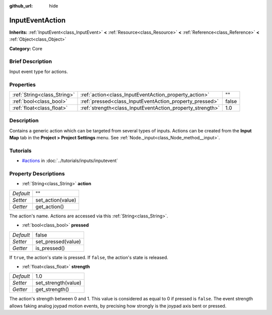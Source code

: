 :github_url: hide

.. Generated automatically by doc/tools/makerst.py in Godot's source tree.
.. DO NOT EDIT THIS FILE, but the InputEventAction.xml source instead.
.. The source is found in doc/classes or modules/<name>/doc_classes.

.. _class_InputEventAction:

InputEventAction
================

**Inherits:** :ref:`InputEvent<class_InputEvent>` **<** :ref:`Resource<class_Resource>` **<** :ref:`Reference<class_Reference>` **<** :ref:`Object<class_Object>`

**Category:** Core

Brief Description
-----------------

Input event type for actions.

Properties
----------

+-----------------------------+-----------------------------------------------------------+-------+
| :ref:`String<class_String>` | :ref:`action<class_InputEventAction_property_action>`     | ""    |
+-----------------------------+-----------------------------------------------------------+-------+
| :ref:`bool<class_bool>`     | :ref:`pressed<class_InputEventAction_property_pressed>`   | false |
+-----------------------------+-----------------------------------------------------------+-------+
| :ref:`float<class_float>`   | :ref:`strength<class_InputEventAction_property_strength>` | 1.0   |
+-----------------------------+-----------------------------------------------------------+-------+

Description
-----------

Contains a generic action which can be targeted from several types of inputs. Actions can be created from the **Input Map** tab in the **Project > Project Settings** menu. See :ref:`Node._input<class_Node_method__input>`.

Tutorials
---------

- `#actions <../tutorials/inputs/inputevent.html#actions>`_ in :doc:`../tutorials/inputs/inputevent`

Property Descriptions
---------------------

.. _class_InputEventAction_property_action:

- :ref:`String<class_String>` **action**

+-----------+-------------------+
| *Default* | ""                |
+-----------+-------------------+
| *Setter*  | set_action(value) |
+-----------+-------------------+
| *Getter*  | get_action()      |
+-----------+-------------------+

The action's name. Actions are accessed via this :ref:`String<class_String>`.

.. _class_InputEventAction_property_pressed:

- :ref:`bool<class_bool>` **pressed**

+-----------+--------------------+
| *Default* | false              |
+-----------+--------------------+
| *Setter*  | set_pressed(value) |
+-----------+--------------------+
| *Getter*  | is_pressed()       |
+-----------+--------------------+

If ``true``, the action's state is pressed. If ``false``, the action's state is released.

.. _class_InputEventAction_property_strength:

- :ref:`float<class_float>` **strength**

+-----------+---------------------+
| *Default* | 1.0                 |
+-----------+---------------------+
| *Setter*  | set_strength(value) |
+-----------+---------------------+
| *Getter*  | get_strength()      |
+-----------+---------------------+

The action's strength between 0 and 1. This value is considered as equal to 0 if pressed is ``false``. The event strength allows faking analog joypad motion events, by precising how strongly is the joypad axis bent or pressed.

